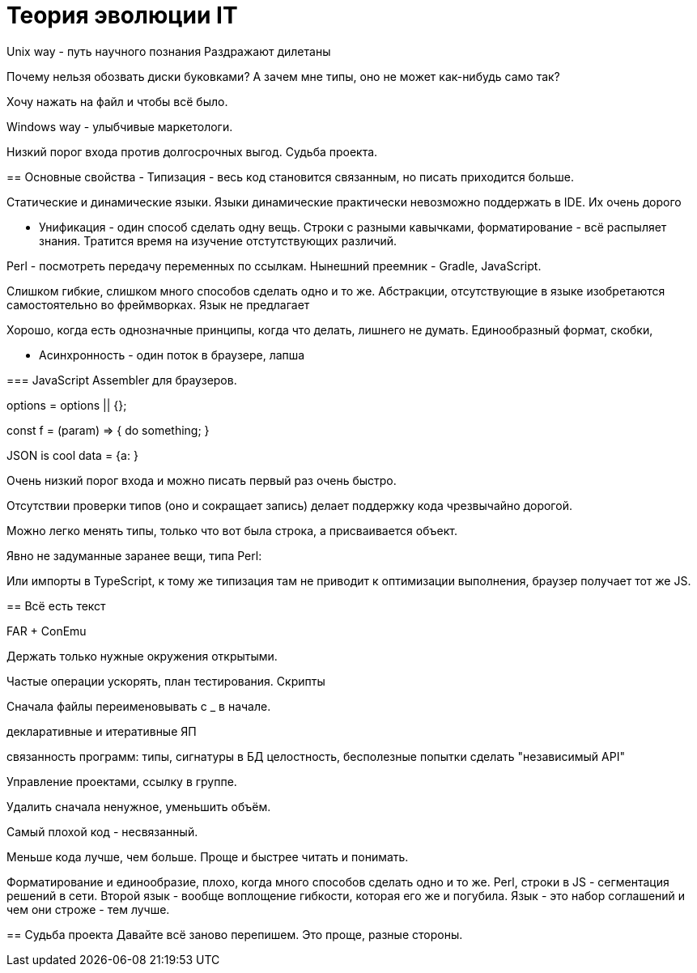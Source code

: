 = Теория эволюции IT


Unix way - путь научного познания
Раздражают дилетаны

Почему нельзя обозвать диски буковками? А зачем мне типы, оно не может как-нибудь само так?

Хочу нажать на файл и чтобы всё было.

Windows way - улыбчивые маркетологи.

Низкий порог входа против долгосрочных выгод.
Судьба проекта.




==================================




== Основные свойства
- Типизация - весь код становится связанным, но писать приходится больше.

Статические и динамические языки.
Языки динамические практически невозможно поддержать в IDE.
Их очень дорого 

- Унификация - один способ сделать одну вещь. Строки с разными кавычками, форматирование - всё распыляет знания.
Тратится время на изучение отстутствующих различий.

Perl - посмотреть передачу переменных по ссылкам.
Нынешний преемник - Gradle, JavaScript.

Слишком гибкие, слишком много способов сделать одно и то же. Абстракции, отсутствующие в языке изобретаются самостоятельно во фреймворках. Язык не предлагает

Хорошо, когда есть однозначные принципы, когда что делать, лишнего не думать. Единообразный формат, скобки, 


- Асинхронность - один поток в браузере, лапша

=== JavaScript
Assembler для браузеров.

options = options || {};

const f = (param) => { 
	do something;
}

JSON is cool
data = {a:   }


Очень низкий порог входа и можно писать первый раз очень быстро.

Отсутствии проверки типов (оно и сокращает запись) делает поддержку кода чрезвычайно дорогой.

Можно легко менять типы, только что вот была строка, а присваивается объект.

Явно не задуманные заранее вещи, типа Perl:

// "use strict";

Или импорты в TypeScript, к тому же типизация там не приводит к оптимизации выполнения, браузер
получает тот же JS.


== Всё есть текст


FAR + ConEmu

Держать только нужные окружения открытыми.

Частые операции ускорять, план тестирования.
Скрипты

Сначала файлы переименовывать с _ в начале.

декларативные и итеративные ЯП

связанность программ: типы, сигнатуры
в БД целостность, бесполезные попытки сделать "независимый API"

Управление проектами, ссылку в группе.

Удалить сначала ненужное, уменьшить объём. 

Самый плохой код - несвязанный.




Меньше кода лучше, чем больше. Проще и быстрее читать и понимать.

Форматирование и единообразие, плохо, когда много способов сделать одно и то же.
Perl, строки в JS - сегментация решений в сети.
Второй язык - вообще воплощение гибкости, которая его же и погубила.
Язык - это набор соглашений и чем они строже - тем лучше.

== Судьба проекта
Давайте всё заново перепишем. Это проще, разные стороны.
